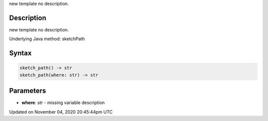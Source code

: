.. title: sketch_path()
.. slug: sketch_sketch_path
.. date: 2020-11-04 20:45:44 UTC+00:00
.. tags:
.. category:
.. link:
.. description: py5 sketch_path() documentation
.. type: text

new template no description.

Description
===========

new template no description.

Underlying Java method: sketchPath

Syntax
======

.. code:: python

    sketch_path() -> str
    sketch_path(where: str) -> str

Parameters
==========

* **where**: `str` - missing variable description


Updated on November 04, 2020 20:45:44pm UTC

